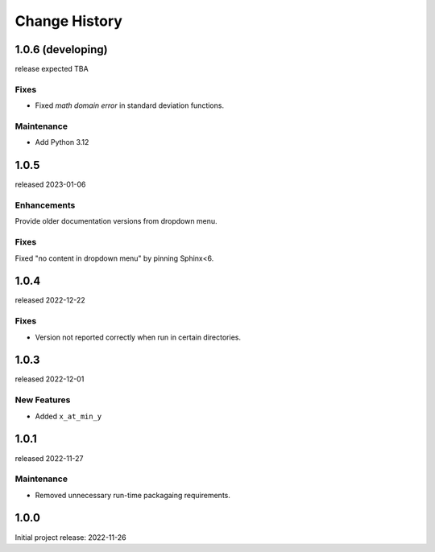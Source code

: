 ..
  This file describes user-visible changes between the versions.

  subsections could include these headings (in this order), omit if no content

    Notice
    Breaking Changes
    New Features and/or Enhancements
    Fixes
    Maintenance
    Deprecations
    Contributors

Change History
##############

..
   1.0.
   ******

   release expected TBA

1.0.6 (developing)
******************

release expected TBA

Fixes
--------------

* Fixed *math domain error* in standard deviation functions.

Maintenance
--------------

* Add Python 3.12

1.0.5
******

released 2023-01-06

Enhancements
--------------

Provide older documentation versions from dropdown menu.

Fixes
--------------

Fixed "no content in dropdown menu" by pinning Sphinx<6.

1.0.4
******

released 2022-12-22

Fixes
--------------

* Version not reported correctly when run in certain directories.

1.0.3
******

released 2022-12-01

New Features
--------------

* Added ``x_at_min_y``

1.0.1
******

released 2022-11-27

Maintenance
-----------

* Removed unnecessary run-time packagaing requirements.

1.0.0
******

Initial project release: 2022-11-26
